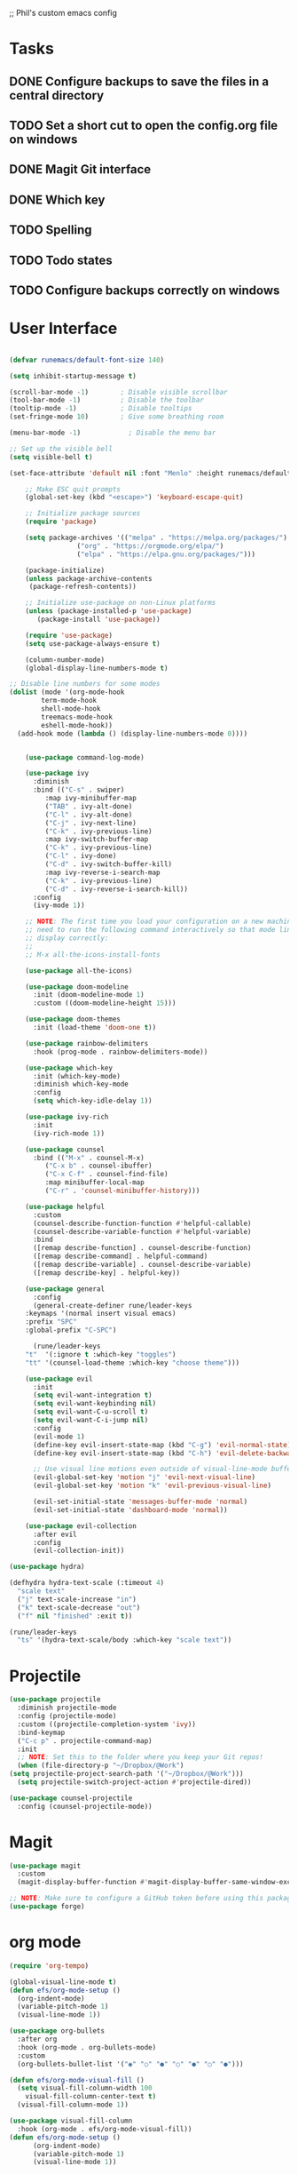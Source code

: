 ;; Phil's custom emacs config

* Tasks
** DONE Configure backups to save the files in a central directory
** TODO Set a short cut to open the config.org file on windows
** DONE Magit Git interface
** DONE Which key
** TODO Spelling
** TODO Todo states
** TODO Configure backups correctly on windows

* User Interface
  #+begin_src emacs-lisp

	(defvar runemacs/default-font-size 140)

	(setq inhibit-startup-message t)

	(scroll-bar-mode -1)        ; Disable visible scrollbar
	(tool-bar-mode -1)          ; Disable the toolbar
	(tooltip-mode -1)           ; Disable tooltips
	(set-fringe-mode 10)        ; Give some breathing room

	(menu-bar-mode -1)            ; Disable the menu bar

	;; Set up the visible bell
	(setq visible-bell t)

	(set-face-attribute 'default nil :font "Menlo" :height runemacs/default-font-size)

	    ;; Make ESC quit prompts
	    (global-set-key (kbd "<escape>") 'keyboard-escape-quit)

	    ;; Initialize package sources
	    (require 'package)

	    (setq package-archives '(("melpa" . "https://melpa.org/packages/")
				     ("org" . "https://orgmode.org/elpa/")
				     ("elpa" . "https://elpa.gnu.org/packages/")))

	    (package-initialize)
	    (unless package-archive-contents
	     (package-refresh-contents))

	    ;; Initialize use-package on non-Linux platforms
	    (unless (package-installed-p 'use-package)
	       (package-install 'use-package))

	    (require 'use-package)
	    (setq use-package-always-ensure t)

	    (column-number-mode)
	    (global-display-line-numbers-mode t)

    ;; Disable line numbers for some modes
    (dolist (mode '(org-mode-hook
		    term-mode-hook
		    shell-mode-hook
		    treemacs-mode-hook
		    eshell-mode-hook))
      (add-hook mode (lambda () (display-line-numbers-mode 0))))


	    (use-package command-log-mode)

	    (use-package ivy
	      :diminish
	      :bind (("C-s" . swiper)
		     :map ivy-minibuffer-map
		     ("TAB" . ivy-alt-done)
		     ("C-l" . ivy-alt-done)
		     ("C-j" . ivy-next-line)
		     ("C-k" . ivy-previous-line)
		     :map ivy-switch-buffer-map
		     ("C-k" . ivy-previous-line)
		     ("C-l" . ivy-done)
		     ("C-d" . ivy-switch-buffer-kill)
		     :map ivy-reverse-i-search-map
		     ("C-k" . ivy-previous-line)
		     ("C-d" . ivy-reverse-i-search-kill))
	      :config
	      (ivy-mode 1))

	    ;; NOTE: The first time you load your configuration on a new machine, you'll
	    ;; need to run the following command interactively so that mode line icons
	    ;; display correctly:
	    ;;
	    ;; M-x all-the-icons-install-fonts

	    (use-package all-the-icons)

	    (use-package doom-modeline
	      :init (doom-modeline-mode 1)
	      :custom ((doom-modeline-height 15)))

	    (use-package doom-themes
	      :init (load-theme 'doom-one t))

	    (use-package rainbow-delimiters
	      :hook (prog-mode . rainbow-delimiters-mode))

	    (use-package which-key
	      :init (which-key-mode)
	      :diminish which-key-mode
	      :config
	      (setq which-key-idle-delay 1))

	    (use-package ivy-rich
	      :init
	      (ivy-rich-mode 1))

	    (use-package counsel
	      :bind (("M-x" . counsel-M-x)
		     ("C-x b" . counsel-ibuffer)
		     ("C-x C-f" . counsel-find-file)
		     :map minibuffer-local-map
		     ("C-r" . 'counsel-minibuffer-history)))

	    (use-package helpful
	      :custom
	      (counsel-describe-function-function #'helpful-callable)
	      (counsel-describe-variable-function #'helpful-variable)
	      :bind
	      ([remap describe-function] . counsel-describe-function)
	      ([remap describe-command] . helpful-command)
	      ([remap describe-variable] . counsel-describe-variable)
	      ([remap describe-key] . helpful-key))

	    (use-package general
	      :config
	      (general-create-definer rune/leader-keys
		:keymaps '(normal insert visual emacs)
		:prefix "SPC"
		:global-prefix "C-SPC")

	      (rune/leader-keys
		"t"  '(:ignore t :which-key "toggles")
		"tt" '(counsel-load-theme :which-key "choose theme")))

	    (use-package evil
	      :init
	      (setq evil-want-integration t)
	      (setq evil-want-keybinding nil)
	      (setq evil-want-C-u-scroll t)
	      (setq evil-want-C-i-jump nil)
	      :config
	      (evil-mode 1)
	      (define-key evil-insert-state-map (kbd "C-g") 'evil-normal-state)
	      (define-key evil-insert-state-map (kbd "C-h") 'evil-delete-backward-char-and-join)

	      ;; Use visual line motions even outside of visual-line-mode buffers
	      (evil-global-set-key 'motion "j" 'evil-next-visual-line)
	      (evil-global-set-key 'motion "k" 'evil-previous-visual-line)

	      (evil-set-initial-state 'messages-buffer-mode 'normal)
	      (evil-set-initial-state 'dashboard-mode 'normal))

	    (use-package evil-collection
	      :after evil
	      :config
	      (evil-collection-init))

	(use-package hydra)

	(defhydra hydra-text-scale (:timeout 4)
	  "scale text"
	  ("j" text-scale-increase "in")
	  ("k" text-scale-decrease "out")
	  ("f" nil "finished" :exit t))

	(rune/leader-keys
	  "ts" '(hydra-text-scale/body :which-key "scale text"))

  #+end_src

* Projectile
  #+begin_src emacs-lisp
    (use-package projectile
      :diminish projectile-mode
      :config (projectile-mode)
      :custom ((projectile-completion-system 'ivy))
      :bind-keymap
      ("C-c p" . projectile-command-map)
      :init
      ;; NOTE: Set this to the folder where you keep your Git repos!
      (when (file-directory-p "~/Dropbox/@Work")
	(setq projectile-project-search-path '("~/Dropbox/@Work")))
      (setq projectile-switch-project-action #'projectile-dired))

    (use-package counsel-projectile
      :config (counsel-projectile-mode))

  #+end_src

* Magit
  #+begin_src emacs-lisp
    (use-package magit
      :custom
      (magit-display-buffer-function #'magit-display-buffer-same-window-except-diff-v1))

    ;; NOTE: Make sure to configure a GitHub token before using this package!
    (use-package forge)

  #+end_src
* org mode
  #+begin_src emacs-lisp
    (require 'org-tempo)

    (global-visual-line-mode t)
    (defun efs/org-mode-setup ()
      (org-indent-mode)
      (variable-pitch-mode 1)
      (visual-line-mode 1))

    (use-package org-bullets
      :after org
      :hook (org-mode . org-bullets-mode)
      :custom
      (org-bullets-bullet-list '("◉" "○" "●" "○" "●" "○" "●")))

    (defun efs/org-mode-visual-fill ()
      (setq visual-fill-column-width 100
	    visual-fill-column-center-text t)
      (visual-fill-column-mode 1))

    (use-package visual-fill-column
      :hook (org-mode . efs/org-mode-visual-fill))
	(defun efs/org-mode-setup ()
	      (org-indent-mode)
	      (variable-pitch-mode 1)
	      (visual-line-mode 1))

#+end_src
